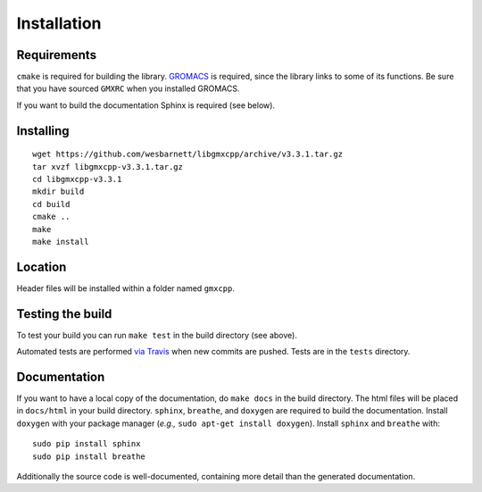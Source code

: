 Installation
=====================================

.. highlight:: bash

Requirements
------------

``cmake`` is required for building the library. `GROMACS
<http://www.gromacs.org/>`_ is required, since
the library links to some of its functions. Be sure that you have sourced
``GMXRC`` when you installed GROMACS.

If you want to build the documentation Sphinx is required (see below).

Installing
-----------
::

    wget https://github.com/wesbarnett/libgmxcpp/archive/v3.3.1.tar.gz
    tar xvzf libgmxcpp-v3.3.1.tar.gz
    cd libgmxcpp-v3.3.1
    mkdir build
    cd build
    cmake ..
    make
    make install

Location
--------

Header files will be installed within a folder named ``gmxcpp``.

Testing the build
-----------------

To test your build you can run ``make test`` in the build directory (see above).

Automated tests are performed `via
Travis <https://travis-ci.org/wesbarnett/libgmxcpp>`_ when new commits are pushed.
Tests are in the ``tests`` directory.

Documentation
-------------

If you want to have a local copy of the documentation, do ``make docs`` in the
build directory. The html files will be placed in ``docs/html`` in your build
directory. ``sphinx``, ``breathe``, and ``doxygen`` are required to build the
documentation. Install ``doxygen`` with your package manager (*e.g.,* ``sudo
apt-get install doxygen``). Install ``sphinx`` and ``breathe`` with::

    sudo pip install sphinx
    sudo pip install breathe

Additionally the source code is well-documented, containing more detail than the
generated documentation.
